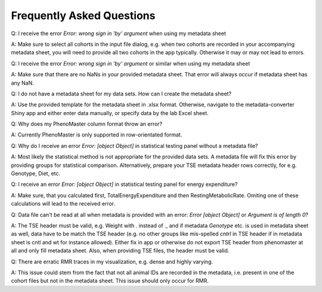 Frequently Asked Questions
==========================

Q: I receive the error `Error: wrong sign in 'by' argument` when using my metadata sheet

A: Make sure to select all cohorts in the input file dialog, e.g. when two cohorts are recorded in your accompanying metadata sheet, you will need to provide all two cohorts in the app typically. Otherwise it may or may not lead to errors.

Q: I receive the error `Error: wrong sign in 'by' argument` or similar when using my metadata sheet

A: Make sure that there are no NaNs in your provided metadata sheet. That error will always occur if metadata sheet has any NaN.

Q: I do not have a metadata sheet for my data sets. How can I create the metadata sheet?

A: Use the provided template for the metadata sheet in .xlsx format. Otherwise, navigate to the metadata-converter Shiny app and either enter data manually, or specify data by the lab Excel sheet.

Q: Why does my PhenoMaster column format throw an error?

A: Currently PhenoMaster is only supported in row-orientated format.

Q: Why do I receive an error `Error: [object Object]` in statistical testing panel without a metadata file?

A: Most likely the statistical method is not appropriate for the provided data sets. A metadata file will fix this error by providing groups for statistical comparison. Alternatively, prepare your TSE metadata header rows correctly, for e.g. Genotype, Diet, etc.

Q: I receive an error `Error: [object Object]` in statistical testing panel for energy expenditure?

A: Make sure, that you calculated first, TotalEnergyExpenditure and then RestingMetabolicRate. Omiting one of these calculations will lead to the received error.

Q: Data file can't be read at all when metadata is provided with an error: `Error [object Object]` or `Argument is of length 0`?

A: The TSE header must be valid, e.g. Weight with `.` instead of `.`, and if metadata `Genotype` etc. is used in metadata sheet as well, data have to be match the TSE header (e.g. no other groups like mis-spelled `cntrl` in TSE header if in metadata sheet is cntl and wt for instance allowed). Either fix in app or otherwise do not export TSE header from phenomaster at all and only fill metadata sheet. Also, when providing TSE files, the header must be valid.

Q: There are erratic RMR traces in my visualization, e.g. dense and highly varying.

A: This issue could stem from the fact that not all animal IDs are recorded in the metadata, i.e. present in one of the cohort files but not in the metadata sheet. This issue should only occur for RMR.
